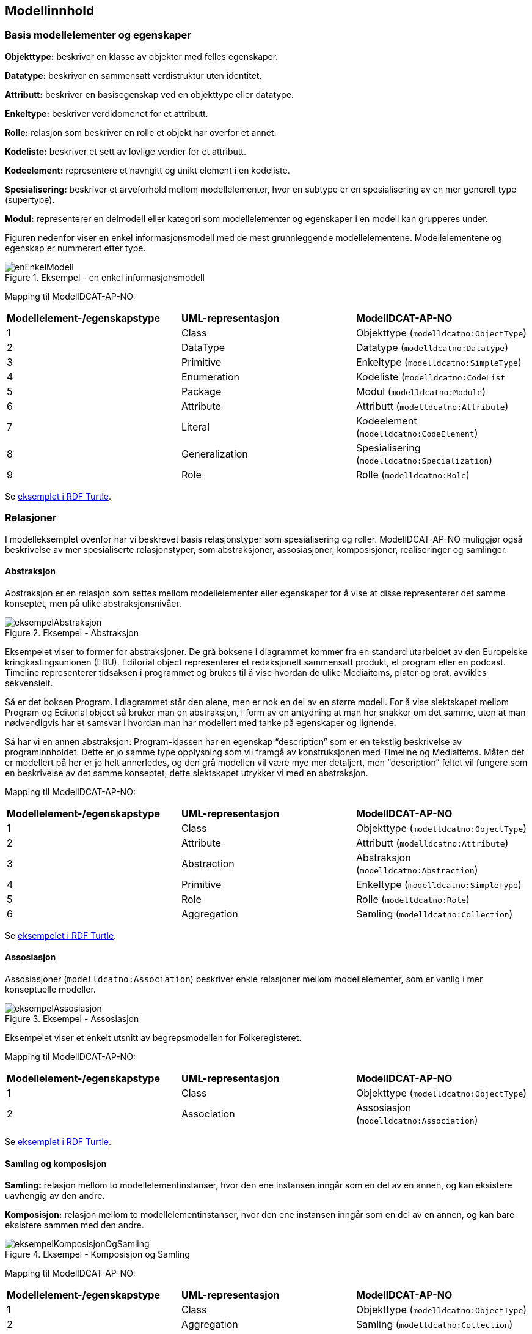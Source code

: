 == Modellinnhold [[Modellinnhold]]

=== Basis modellelementer og egenskaper [[basis-modellelementer-og-egenskaper]]

*****
*Objekttype:* beskriver en klasse av objekter med felles egenskaper.

*Datatype:* beskriver en sammensatt verdistruktur uten identitet.

*Attributt:* beskriver en basisegenskap ved en objekttype eller datatype.

*Enkeltype:* beskriver verdidomenet for et attributt.

*Rolle:* relasjon som beskriver en rolle et objekt har overfor et annet.

*Kodeliste:* beskriver et sett av lovlige verdier for et attributt.

*Kodeelement:* representere et navngitt og unikt element i en kodeliste.

*Spesialisering:* beskriver et arveforhold mellom modellelementer, hvor en subtype er en spesialisering av en mer generell type (supertype).

*Modul:* representerer en delmodell eller kategori som modellelementer og egenskaper i en modell kan grupperes under.
*****

Figuren nedenfor viser en enkel informasjonsmodell med de mest grunnleggende modellelementene. Modellelementene og egenskap er nummerert etter type.

.Eksempel - en enkel informasjonsmodell
image::images/enEnkelModell.png[]

Mapping til ModellDCAT-AP-NO:

|===
|*Modellelement-/egenskapstype*|*UML-representasjon*|*ModellDCAT-AP-NO*
|1 |Class |Objekttype (`modelldcatno:ObjectType`)
|2 |DataType |Datatype (`modelldcatno:Datatype`)
|3 |Primitive |Enkeltype (`modelldcatno:SimpleType`)
|4 |Enumeration |Kodeliste (`modelldcatno:CodeList`
|5 |Package |Modul (`modelldcatno:Module`)
|6 |Attribute |Attributt (`modelldcatno:Attribute`)
|7 |Literal |Kodeelement (`modelldcatno:CodeElement`)
|8 |Generalization |Spesialisering (`modelldcatno:Specialization`)
|9 |Role |Rolle (`modelldcatno:Role`)
|===


Se https://github.com/Informasjonsforvaltning/modelldcat-ap-no/blob/develop/examples/exSimpleModel.ttl[eksemplet i RDF Turtle].

===  Relasjoner [[Relasjoner]]

I modelleksemplet ovenfor har vi beskrevet basis relasjonstyper som spesialisering og roller. ModellDCAT-AP-NO muliggjør også beskrivelse av mer spesialiserte relasjonstyper, som abstraksjoner, assosiasjoner, komposisjoner, realiseringer og samlinger.

==== Abstraksjon [[Abstraksjon]]

*****
Abstraksjon er en relasjon som settes mellom modellelementer eller egenskaper for å vise at disse representerer det samme konseptet, men på ulike abstraksjonsnivåer.
*****

.Eksempel - Abstraksjon
image::images/eksempelAbstraksjon.png[]

Eksempelet viser to former for abstraksjoner. De grå boksene i diagrammet kommer fra en standard utarbeidet av den Europeiske kringkastingsunionen (EBU). Editorial object representerer et redaksjonelt sammensatt produkt, et program eller en podcast. Timeline representerer tidsaksen i programmet og brukes til å vise hvordan de ulike Mediaitems, plater og prat, avvikles sekvensielt.

Så er det boksen Program. I diagrammet står den alene, men er nok en del av en større modell. For å vise slektskapet mellom Program og Editorial object så bruker man en abstraksjon, i form av en antydning at man her snakker om det samme, uten at man nødvendigvis har et samsvar i hvordan man har modellert med tanke på egenskaper og lignende.

Så har vi en annen abstraksjon: Program-klassen har en egenskap “description” som er en tekstlig beskrivelse av programinnholdet. Dette er jo samme type opplysning som vil framgå av konstruksjonen med Timeline og Mediaitems. Måten det er modellert på her er jo helt annerledes, og den grå modellen vil være mye mer detaljert, men “description” feltet vil fungere som en beskrivelse av det samme konseptet, dette slektskapet utrykker vi med en abstraksjon.

Mapping til ModellDCAT-AP-NO:

|===
|*Modellelement-/egenskapstype*|*UML-representasjon*|*ModellDCAT-AP-NO*
|1|Class|Objekttype (`modelldcatno:ObjectType`)
|2|Attribute|Attributt (`modelldcatno:Attribute`)
|3|Abstraction|Abstraksjon (`modelldcatno:Abstraction`)
|4|Primitive|Enkeltype (`modelldcatno:SimpleType`)
|5|Role|Rolle (`modelldcatno:Role`)
|6|Aggregation|Samling (`modelldcatno:Collection`)
|===

Se https://github.com/Informasjonsforvaltning/modelldcat-ap-no/blob/develop/examples/exAbstraction.ttl[eksempelet i RDF Turtle].

====  Assosiasjon [[Assosiasjon]]

Assosiasjoner (`modelldcatno:Association`) beskriver enkle relasjoner mellom modellelementer, som er vanlig i mer konseptuelle modeller.

.Eksempel - Assosiasjon
image::images/eksempelAssosiasjon.png[]

Eksempelet viser et enkelt utsnitt av begrepsmodellen for Folkeregisteret.

Mapping til ModellDCAT-AP-NO:

|===
|*Modellelement-/egenskapstype*|*UML-representasjon*|*ModellDCAT-AP-NO*
|1|Class|Objekttype (`modelldcatno:ObjectType`)
|2|Association|Assosiasjon (`modelldcatno:Association`)
|===

Se https://github.com/Informasjonsforvaltning/modelldcat-ap-no/blob/develop/examples/exAssociation.ttl[eksemplet i RDF Turtle].

==== Samling og komposisjon [[Samling-og-komposisjon]]

*****
*Samling:* relasjon mellom to modellelementinstanser, hvor den ene instansen inngår som en del av en annen, og kan eksistere uavhengig av den andre.

*Komposisjon:* relasjon mellom to modellelementinstanser, hvor den ene instansen inngår som en del av en annen, og kan bare eksistere sammen med den andre.

*****

.Eksempel - Komposisjon og Samling
image::images/eksempelKomposisjonOgSamling.png[]

Mapping til ModellDCAT-AP-NO:
|===
|*Modellelement-/egenskapstype*|*UML-representasjon*|*ModellDCAT-AP-NO*
|1|Class|Objekttype (`modelldcatno:ObjectType`)
|2|Aggregation|Samling (`modelldcatno:Collection`)
|3|Composition|Komposisjon (`modelldcatno:Composition`)
|===

Se https://github.com/Informasjonsforvaltning/modelldcat-ap-no/blob/develop/examples/exCollectionAndComposition.ttl[eksemplet i RDF Turtle].

====  Realisering [[Realisering]]

*****
Realisering er et forhold mellom modellelementer og/eller egenskaper, der det ene modellelementet/egenskapen (klienten, engelsk client) realiserer atferden som det andre modellelementet/egenskapen (leverandøren, engelsk supplier) spesifiserer. Flere klienter kan realisere atferden til en enkelt leverandør.
*****

.Eksempel - Realisering
image::images/eksempelRealisering.png[]

Eksemplet viser hvordan man i https://www.kartverket.no/geodataarbeid/standardisering/sosi-standarder2/standarder-geografisk-informasjon[SOSI-standardene] for geografisk informasjon har definert SOSI-typer som en realisering av typer i https://www.geonorge.no/Geodataarbeid/inspire/[INSPIRE]. Her er ikke alle egenskapene fra standardene tatt med.

Mapping til ModellDCAT-AP-NO:

|===
|*Modellelement-/egenskapstype*|*UML-representasjon*|*ModellDCAT-AP-NO*
|1|Class|Objekttype (`modelldcatno:ObjectType`)
|2|Attribute|Attributt (`modelldcatno:Attribute`)
|3|Realization|Realisering (`modelldcatno:Realization`)
|4|DataType|Datatype (`modelldcatno:Datatype`)
|5|Primitive|Enkeltype (`modelldcatno:SimpleType`)
|===

Se https://github.com/Informasjonsforvaltning/modelldcat-ap-no/blob/develop/examples/exRealization.ttl[eksemplet i RDF Turtle].

==== Relasjonsegenskap [[Relasjonsegenskap]]

*****
En relasjonsegenskap beskriver et symmetrisk forhold mellom to egenskaper (som f.eks. rolle, komposisjon og samling). Forholdet kan navngis.
*****

I ModellDCAT-AP-NO er det ikke et eget modellelement som beskriver toveisrelasjoner, som f.eks. assosiasjon i UML. I stedet kan man knytte to og to egenskaper sammen, f.eks. roller, og navngi dette forholdet. Ved å spesifisere om egenskapene er navigerbar eller ikke, kan man angi leseretning på dette forholdet.

.Eksempel - Relasjonsegenskap
image::images/eksempelRelasjonsegenskap.png[]

Mapping til ModellDCAT-AP-NO:
|===
|*Modellelement-/egenskapstype*|*UML-representasjon*|*ModellDCAT-AP-NO*
|1|Class|Objekttype (`modelldcatno:ObjectType`)
|2|Role|Rolle (`modelldcatno:Role`)
|3|Composition + Role|Komposisjon (`modelldcatno:Composition`)
|4|Aggregation + Role|Samling (`modelldcatno:Collection`)
|5|Association, Composition, Aggregation|utgjør symmetrisk relasjon med (`modelldcatno:formsSymmetryWith`)
|===

Se https://github.com/Informasjonsforvaltning/modelldcat-ap-no/blob/develop/examples/exRelationProperty.ttl[eksemplet i RDF Turtle].

=== Begrepsreferanse [[Begrepsreferanse]]

*****
En begrepsreferanse er en relasjon fra et modellelement/egenskap til et begrep, hvor begrepet det refereres til beskriver den semantiske betydningen av modellelementet/egenskapen.
*****

For å kunne beskrive den semantiske betydningen til modellelementer, egenskaper og kodeelementer, kan disse knyttes til begreper.

.Eksempel - Begrepsreferanse
image::images/Begrepsreferanse.png[]

Siden det ikke er en egen mekanisme i UML for å referere fra modellelementer til begreper, er det i eksemplet opprettet en tag, _begrep_ som plassholder for begrepsreferanser.  Begrepsreferansene peker her til Skatteetatenes begreper for folkeregisterperson og fødselsdato.



Mapping til ModellDCAT-AP-NO:
|===
|*Modellelement-/egenskapstype*|*UML-representasjon*|*ModellDCAT-AP-NO*
|1|Class|Objekttype (`modelldcatno:ObjectType`)
|2|Attribute|Attributt (`modelldcatno:Attribute`)
|3|Primitive|Enkeltype `(modelldcatno:SimpleType`)
|4|Tagged value|begrep (`dct:subject`)
|===

Se https://github.com/Informasjonsforvaltning/modelldcat-ap-no/blob/develop/examples/exSubject.ttl[eksemplet i RDF Turtle].

===  Begrensningsregel [[Begrensningsregel]]

*****
En begrensningsregel beskriver hvilke begrensninger som gjelder for én eller flere egenskaper og/eller modellelementer.
*****

ModellDCAT-AP-NO tillater å beskrive begrensninger på bruk av en eller flere modellelementer og egenskaper ved bruk av klassen Begrensningsregel (`modelldcatno:ConstraintRule`). Begrensningsuttrykk kan være en tekstlig beskrivelse, men også mer maskinelle lesbare uttrykk, som f.eks. Object Constraint Language (OCL). I tillegg er det definert to subklasser til Begrensningsregel, Enten eller (`modelldcatno:Xor`) og Eller (`modelldcatno:Or`).

.Eksempel - Begrensningsregel
image::images/eksempelBegrensningsregel.png[]

Mapping til ModellDCAT-AP-NO:
|===
|*Modellelement-/egenskapstype*|*UML-representasjon*|*ModellDCAT-AP-NO*
|1|Class|Objekttype (`modelldcatno:ObjectType`)
|2|Role|Rolle (`modelldcatno:Role`)
|3|Constraint|Begrensningsregel (`modelldcatno:ConstraintRule`)
|4|Xor|Enten eller (`modelldcatno:Xor`)
|5|Or|Eller (`modelldcatno:Or`)
|===

Se https://github.com/Informasjonsforvaltning/modelldcat-ap-no/blob/develop/examples/exConstraintRule.ttl[eksempel i RDF Turtle].

Merk at for klassen Begrensningsregel (`modelldcatno:ConstraintRule`) må minst én av egenskapene tittel (`dct:title`) eller begrensningsregel (`modelldcatno:constraintExpression`) ha en verdi. Dette gjelder imidlertid ikke for subklassene Enten eller (`modelldcatno:Xor`) og Eller (`modelldcatno:Or`), hvor kun egenskapen begrensning (`modelldcatno:constraint`) er påkrevd.

=== Note [[Note]]

*****
En note (merkelapp) brukes til å beskrive en merknad, forklaring eller tilleggsopplysning til ett eller flere modellelementer og/eller egenskaper.
*****

.Eksempel - Note
image::images/eksempelNote.png[]


Mapping til ModellDCAT-AP-NO:
|===
|*Modellelement-/egenskapstype*|*UML-representasjon*|*ModellDCAT-AP-NO*
|1|Class|Objekttype (`modelldcatno:ObjectType`)
|2|Attribute|Attributt (`modelldcatno:Attribute`)
|3|Note|Note (`modelldcatno:Note`)
|4|Primitive|Enkeltype (`modelldcatno:SimpleType`)
|===

Se https://github.com/Informasjonsforvaltning/modelldcat-ap-no/blob/develop/examples/exNote.ttl[eksempel i RDF Turtle].

===  Valg (Choice) [[Valg]]

*****
Valg er en egenskap som tillater at én egenskap eller modellelement av et sett av valgbare egenskaper og/eller modellelementer, kan inngå i det bærende modellelementet.
*****

Nedenfor vises to eksempler på bruk av Valg (Choice), hvor det første tar for seg enkelvalg (single choice) og det andre flervalg (multiple choice). Valg (Choice) er et konsept som finnes bl.a. i XML Schema Definition (XSD). I eksemplene har vi benyttet UML-modeller. Siden Valg ikke er et eget element i UML klassediagram, har vi framstilt det som en klasse med stereotype «Valg». Selve valgene har vi også representert som XSD Choice.

====  Enkelvalg [[Enkelvalg]]

.Eksempel - Enkelvalg
image::images/eksempelEnkelvalg.png[]

Eksemplet viser at Person kan ha null til mange bostedsadresser. Valget _adressevalg_ beskriver at objekttypen Bostedsadresse kan enten ha rollen _vegadresse_ eller _matrikkeladresse_. At dette er et enkelvalg (simple choice), er beskrevet ved at UML assosiasjonen mellom Bostedsadresse og adressevalg har multiplisitet 1.

Mapping til ModellDCAT-AP-NO:
|===
|*Modellelement-/egenskapstype*|*UML-representasjon*|*ModellDCAT-AP-NO*
|1|Class|Objekttype (`modelldcatno:ObjectType`)
|2|Role|Rolle (`modelldcatno:Role`)
|3|Class, stereotype «Valg»|Valg (`modelldcatno:Choice`)
|===

Se https://github.com/Informasjonsforvaltning/modelldcat-ap-no/blob/develop/examples/exChoice.ttl[eksempel i RDF Turtle].

==== Flervalg [[Flervalg]]

.Eksempel - Flervalg
image::images/eksempelFlervalg.png[]

Flervalg (multiple choice) brukes når et unikt valg kan foretas flere ganger. Kontaktinformasjon er i eksempelet knyttet til et Valg, _telefonvalg_, som representer et valg mellom ulike typer telefonnumre - mobiltelefon, arbeidstelefon og hjemmetelefon. Multiplisiteten 0..2 på assosiasjonsenden mellom Kontaktinformasjon__ __og telefonvalg, beskriver at det kan forekomme opp til to unike valg. Det betyr at _Kontaktinformasjon_ kan maksimalt bestå av to telefonnumre, som er av type mobiltelefon, arbeidstelefon og/eller hjemmetelefon.  I XSD-representasjonen er dette angitt ved at xsd-elementet choice er tildelt verdier for minOccurs og maxOccurs.

Mapping til ModellDCAT-AP-NO:
|===
|*Modellelement-/egenskapstype*|*UML-representasjon*|*ModellDCAT-AP-NO*
|1|Class|Objekttype (`modelldcatno:ObjectType`)
|2|Attribute|Attributt (`modelldcatno:Attribute`)
|3|Class, stereotype «Valg»|Valg (`modelldcatno:Choice`)
|4|Primitive|Enkeltype (`modelldcatno:SimpleType`)
|===

Se https://github.com/Informasjonsforvaltning/modelldcat-ap-no/blob/develop/examples/exChoice.ttl[eksempel i RDF Turtle].

=== Rotobjekttype [[Rotobjekttype]]

*****
En rotobjekttype representerer det overordnede objektet i en gruppe av objekter som er knyttet til hverandre i en hierarkisk struktur.
*****

.Eksempel - Rotobjekttype
image::images/eksempelRotobjekttype.png[]

Eksempelet viser bruk av rotobjekttype. Rotobjektet er her representert som en klasse med stereotype «Rotobjekttype».

Mapping til ModellDCAT-AP-NO:
|===
|*Modellelement-/egenskapstype*|*UML-representasjon*|*ModellDCAT-AP-NO*
|1|Class, stereotype «Rotobjekttype»|Rotobjekttype (`modelldcatno:RootObjectType`)
|2|Class|Objekttype (`modelldcatno:ObjectType`)
|3|Role|Rolle (`modelldcatno:Role`)
|===

Se https://github.com/Informasjonsforvaltning/modelldcat-ap-no/blob/develop/examples/exRootObjectType.ttl[eksempel i RDF Turtle].

=== Mer om enkeltyper [[Mer-om-enkeltyper]]

====  Verdirestriksjon [[Verdirestriksjon]]

I ModellDCAT-AP-N0 kan enkeltyper (modelldcatno:SimpleType) ha verdirestriksjoner. Til dette benyttes et utvalg av XML sine tegn- og tallrestriksjoner.

*   	xsd:fractionDigits
*   	xsd:length
*   	xsd:maxExclusive
*   	xsd:maxInclusive
*   	xsd:maxLength
*   	xsd:minExclusive
*   	xsd:minInclusive
*   	xsd:minLength
*   	xsd:pattern
*     xsd:totalDigits

==== Typedefinisjoner [[Typedefinisjoner]]

I ulike modeller kan det benyttes ulike standard ontologier eller bibliotek for primitive datatyper (enkeltyper), f.eks. typesett definert for XSD eller UML.

Ved bruk av egenskapen typedefinisjon (modelldcatno:typeDefinitionReference), kan man referere til ontologien eller biblioteket hvor datatypene er definert i form av en URI.


.Eksempel - Typedefinisjon
image::images/eksempelTypedefinisjon.png[]


Mapping til ModellDCAT-AP-NO:
|===
|*Modellelement-/egenskapstype*|*UML-representasjon*|*ModellDCAT-AP-NO*
|1|Class|Objekttype (`modelldcatno:ObjectType`)
|2|Attribute|Attributt (`modelldcatno:Attribute`)
|3|Primitive|Enkeltype (`modelldcatno:SimpleType`)
|4|Tagged value|maksimum inklusivt (`xsd:maxInclusive`)
|5|Tagged value|minimum inklusivt (`xsd:minInclusive`)
|6|Tagged value|typedefinisjon (`modelldcatno:typeDefinitionReference`)
|===

Se https://github.com/Informasjonsforvaltning/modelldcat-ap-no/blob/develop/examples/exSimpleType.ttl[eksempel i RDF Turtle].

=== Mer om moduler [[Mer-om-moduler]]

====  Stereotyper [[Stereotyper]]

ModellDCAT-AP-NO har ikke et eget element for stereotyper slik man har i UML. Stereotype kan ses som en type gruppering, og moduler kan derfor brukes hvis man har behov for å representere dette.

.Eksempel - Modul (stereotyper)
image::images/eksempelModul.png[]

Mapping til ModellDCAT-AP-NO:

|===
|*Modellelement-/egenskapstype*|*UML-representasjon*|*ModellDCAT-AP-NO*
|1|Class|Objekttype (`modelldcatno:ObjectType`)
|2|Stereotype|Modul (`modelldcatno:Module`)
|===

====  Bruk av farger i diagrammer [[Farger-i-diagrammer]]

Ofte grupperes modellelementer ved at de får ulike farger i diagrammer. I ModellDCAT-AP-NO kan dette representeres ved å bruke moduler.

.Eksempel - Modul (farger i diagrammer)
image::images/eksempelFarger.png[]

Eksemplet er hentet fra SSBs https://github.com/statisticsnorway/gsim-raml-schema[logiske datamodell] for statistikkinformasjon, som er basert på UNECE standard https://statswiki.unece.org/display/gsim/Generic+Statistical+Information+Model[Generic Statistical Information Model] (GSIM). Egenskaper på objekttypene vises ikke.

Mapping til ModellDCAT-AP-NO:
|===
|*Modellelement-/egenskapstype*|*UML-representasjon*|*ModellDCAT-AP-NO*
|1|Class|Objekttype (`modelldcatno:ObjectType`)
|2|Legend element|Modul (`modelldcatno:Module`)
|===

Se https://github.com/Informasjonsforvaltning/modelldcat-ap-no/blob/develop/examples/exModule.ttl[eksempel i RDF Turtle].

===  Mer om kodelister [[Mer-om-kodelister]]

Under <<basis-modellelementer-og-egenskaper, Basis modellelementer og egenskaper>> har vi laget et eksempel på hvordan man kan beskrive en enkel enumerasjon som en kodeliste (`modelldcatno:CodeList`), og hvordan vi med egenskapen  «har verdi fra» (`modelldcatno:hasValueFrom`) kan angi at et attributt (`modelldcatno:Attribute`) relaterer seg til en kodeliste.

Andre typiske brukstilfeller er:

* Kodeliste brukt i en informasjonsmodell, hvor kodeelementer ikke er beskrevet, men med referanse til en ekstern beskrivelse av kodelisten eller kodeverket med tilhørende kodeelementer.
*  Kodeliste brukt i informasjonsmodell, med koder og kodetekst
*  Kodeliste som egen informasjonsmodell
* Kodeliste som et datasett (åpne data)

==== Ekstern kodeliste [[Ekstern-kodeliste]]

.Eksempel - Ekstern kodeliste
image::images/eksempelEksternKodeliste.png[]

I eksemplet er SSBs kodeliste «StandardForKommuneinndeling» benyttet for å beskrive verdidomenet til attributtet bostedskommune. I stedet for å legge inn alle kommunene som kodeelementer i modellen, henviser man til SSBs nettsider hvor beskrivelsen av kodelistene og kodeelementene ligger.

Mapping til ModellDCAT-AP-NO:
|===
|*Modellelement-/egenskapstype*|*UML-representasjon*|*ModellDCAT-AP-NO*
|1|Class|Objekttype (`modelldcatno:ObjectType`)
|2|Attribute|Attributt (`modelldcatno:Attribute`)
|3|Class, stereotype «Kodeliste»|Kodeliste (`modelldcatno:CodeList`)
|4|Tagged value|har referanse (`rdfs:seeAlso`)
|===

Se https://github.com/Informasjonsforvaltning/modelldcat-ap-no/blob/develop/examples/exExternalCodeList.ttl[eksempel i RDF Turtle].

==== Kodeliste med koder og kodetekst [[Kodeliste-med-koder-og-tekst]]

Enumerasjoner representerer lister med kodeverdier. I ModellDCAT-AP-NO er det mulig å gi mer utdypende beskrivelser av kodeelementene i en kodeliste, som kodetekst, inklusjons-/eksklusjonsmerknader, frarådet kodetekst, definisjon m.m.

Se https://github.com/Informasjonsforvaltning/modelldcat-ap-no/blob/develop/examples/testCodelist.ttl[eksempel på en kodeliste i RDF Turtle].

==== Kodeliste som informasjonsmodell

I ModellDCAT-AP-NO er det mulig å beskrive en eller flere uavhengige kodelister i en egen informasjonsmodell. Ofte er det slik at man gjenbruker de samme kodelistene i ulike modeller. I stedet for å beskrive den samme kodelisten flere ganger, kan man beskrive den én gang i en egen informasjonsmodell. Dermed kan man referere til kodelisten fra modellene hvor den er benyttet.

Se https://github.com/Informasjonsforvaltning/modelldcat-ap-no/blob/develop/examples/testMod2.ttl[eksempel på en kodeliste som en egen informasjonsmodell, i RDF Turtle].

====  Kodeliste som et datasett

En kodeliste kan ses på som en samling av data, og kan dermed beskrives som et datasett i henhold til DCAT-AP-NO.

For å angi at datasettet er en kodeliste, brukes `dct:type`:
----
<https://examples.com/infomoc/exdataset> a dcat:Dataset ;
   dct:type <http://publications.europa.eu/resource/authority/dataset-type/CODE_LIST> .
----

Hvis kodelisten i tillegg er beskrevet som en informasjonsmodell i ModellDCAT-AP-NO, kan denne ses på som en distribusjon til datasettet. Du knytter da datasettet og informasjonsmodellen sammen ved bruk av `dcat:distribution`:

----
<https://examples.com/infomoc/exdataset> a dcat:Dataset ;
   dcat:distribution [ a dcat:Distribution ; dcat:accessURL <https://github.com/Informasjonsforvaltning/modelldcat-ap-no/examples/testMod1> ] .
----
